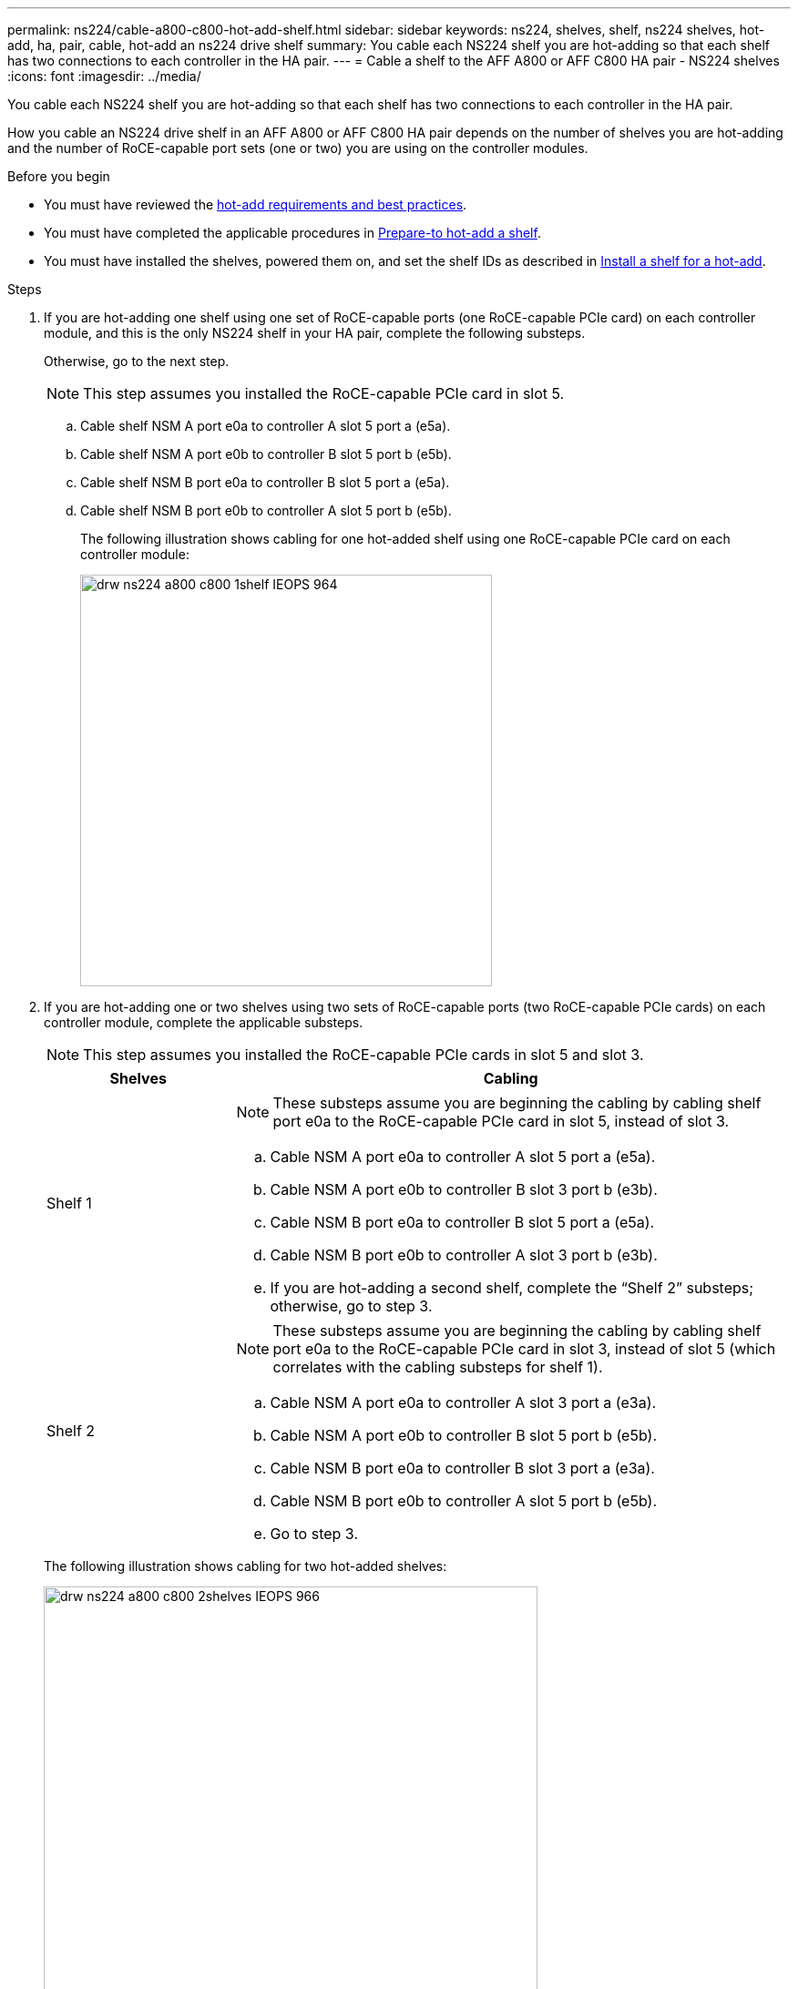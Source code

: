 ---
permalink: ns224/cable-a800-c800-hot-add-shelf.html
sidebar: sidebar
keywords: ns224, shelves, shelf, ns224 shelves, hot-add, ha, pair, cable, hot-add an ns224 drive shelf
summary: You cable each NS224 shelf you are hot-adding so that each shelf has two connections to each controller in the HA pair.
---
= Cable a shelf to the AFF A800 or AFF C800 HA pair - NS224 shelves
:icons: font
:imagesdir: ../media/

[.lead]
You cable each NS224 shelf you are hot-adding so that each shelf has two connections to each controller in the HA pair.

How you cable an NS224 drive shelf in an AFF A800 or AFF C800 HA pair depends on the number of shelves you are hot-adding and the number of RoCE-capable port sets (one or two) you are using on the controller modules.

.Before you begin

* You must have reviewed the link:requirements-hot-add-shelf.html[hot-add requirements and best practices]. 

* You must have completed the applicable procedures in link:prepare-hot-add-shelf.html[Prepare-to hot-add a shelf]. 

* You must have installed the shelves, powered them on, and set the shelf IDs as described in link:prepare-hot-add-shelf.html[Install a shelf for a hot-add].

.Steps

. If you are hot-adding one shelf using one set of RoCE-capable ports (one RoCE-capable PCIe card) on each controller module, and this is the only NS224 shelf in your HA pair, complete the following substeps.
+
Otherwise, go to the next step.
+
NOTE: This step assumes you installed the RoCE-capable PCIe card in slot 5.

 .. Cable shelf NSM A port e0a to controller A slot 5 port a (e5a).
 .. Cable shelf NSM A port e0b to controller B slot 5 port b (e5b).
 .. Cable shelf NSM B port e0a to controller B slot 5 port a (e5a).
 .. Cable shelf NSM B port e0b to controller A slot 5 port b (e5b).
+
The following illustration shows cabling for one hot-added shelf using one RoCE-capable PCIe card on each controller module:
+
image::../media/drw_ns224_a800_c800_1shelf_IEOPS-964.svg[width=452px]

. If you are hot-adding one or two shelves using two sets of RoCE-capable ports (two RoCE-capable PCIe cards) on each controller module, complete the applicable substeps.
+
NOTE: This step assumes you installed the RoCE-capable PCIe cards in slot 5 and slot 3.
+
[options="header" cols="1,3"]
|===
| Shelves| Cabling
a|
Shelf 1
a|
NOTE: These substeps assume you are beginning the cabling by cabling shelf port e0a to the RoCE-capable PCIe card in slot 5, instead of slot 3.

 .. Cable NSM A port e0a to controller A slot 5 port a (e5a).
 .. Cable NSM A port e0b to controller B slot 3 port b (e3b).
 .. Cable NSM B port e0a to controller B slot 5 port a (e5a).
 .. Cable NSM B port e0b to controller A slot 3 port b (e3b).
 .. If you are hot-adding a second shelf, complete the "`Shelf 2`" substeps; otherwise, go to step 3.

a|
Shelf 2
a|
NOTE: These substeps assume you are beginning the cabling by cabling shelf port e0a to the RoCE-capable PCIe card in slot 3, instead of slot 5 (which correlates with the cabling substeps for shelf 1).

 .. Cable NSM A port e0a to controller A slot 3 port a (e3a).
 .. Cable NSM A port e0b to controller B slot 5 port b (e5b).
 .. Cable NSM B port e0a to controller B slot 3 port a (e3a).
 .. Cable NSM B port e0b to controller A slot 5 port b (e5b).
 .. Go to step 3.

+
|===
The following illustration shows cabling for two hot-added shelves:
+
image::../media/drw_ns224_a800_c800_2shelves_IEOPS-966.svg[width=542px]

. Verify that the hot-added shelf is cabled correctly using https://mysupport.netapp.com/site/tools/tool-eula/activeiq-configadvisor[Active IQ Config Advisor^].
+
If any cabling errors are generated, follow the corrective actions provided.

. If you disabled automatic drive assignment as part of the preparation for this procedure, you need to manually assign drive ownership and then reenable automatic drive assignment, if needed.
+
Otherwise, you are done with this procedure.